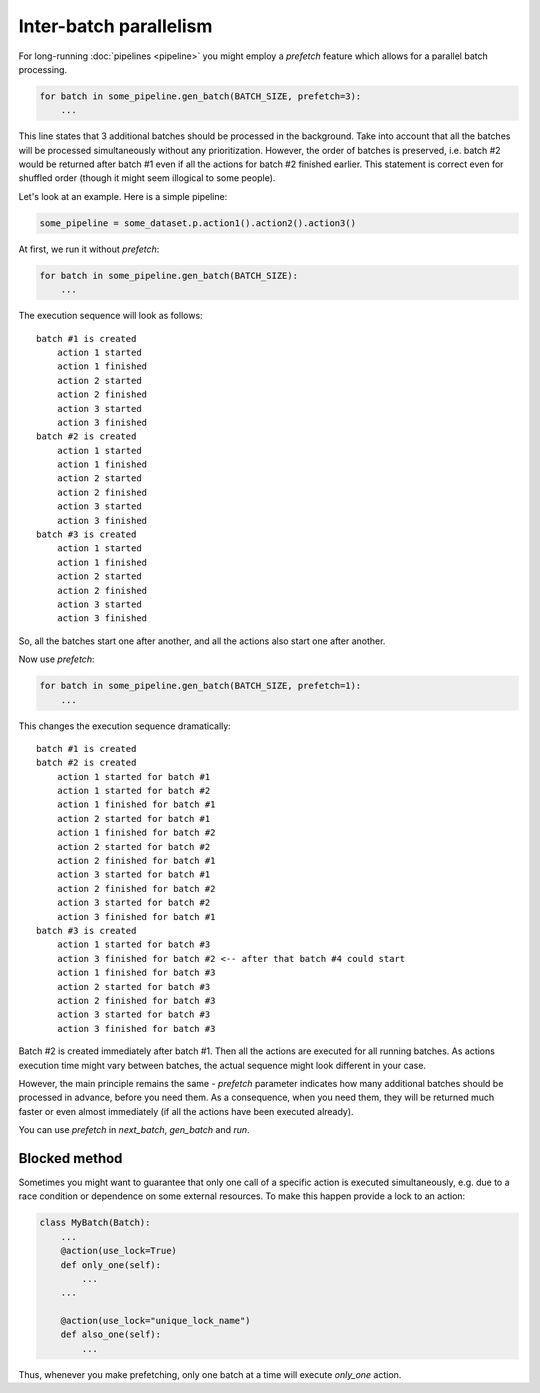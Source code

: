 
Inter-batch parallelism
=======================

For long-running :doc:`pipelines <pipeline>` you might employ a `prefetch` feature which allows for a parallel batch processing.

.. code-block:: python

   for batch in some_pipeline.gen_batch(BATCH_SIZE, prefetch=3):
       ...

This line states that 3 additional batches should be processed in the background.
Take into account that all the batches will be processed simultaneously without any prioritization.
However, the order of batches is preserved, i.e. batch #2 would be returned after batch #1 even if all the actions for batch #2 finished earlier. This statement is correct even for shuffled order (though it might seem illogical to some people).

Let's look at an example. Here is a simple pipeline:

.. code-block:: python

   some_pipeline = some_dataset.p.action1().action2().action3()

At first, we run it without `prefetch`:

.. code-block:: python

   for batch in some_pipeline.gen_batch(BATCH_SIZE):
       ...

The execution sequence will look as follows::

   batch #1 is created
       action 1 started
       action 1 finished
       action 2 started
       action 2 finished
       action 3 started
       action 3 finished
   batch #2 is created
       action 1 started
       action 1 finished
       action 2 started
       action 2 finished
       action 3 started
       action 3 finished
   batch #3 is created
       action 1 started
       action 1 finished
       action 2 started
       action 2 finished
       action 3 started
       action 3 finished

So, all the batches start one after another, and all the actions also start one after another.

Now use `prefetch`:

.. code-block:: python

   for batch in some_pipeline.gen_batch(BATCH_SIZE, prefetch=1):
       ...

This changes the execution sequence dramatically::

   batch #1 is created
   batch #2 is created
       action 1 started for batch #1
       action 1 started for batch #2
       action 1 finished for batch #1
       action 2 started for batch #1
       action 1 finished for batch #2
       action 2 started for batch #2
       action 2 finished for batch #1
       action 3 started for batch #1
       action 2 finished for batch #2
       action 3 started for batch #2
       action 3 finished for batch #1
   batch #3 is created
       action 1 started for batch #3
       action 3 finished for batch #2 <-- after that batch #4 could start
       action 1 finished for batch #3
       action 2 started for batch #3
       action 2 finished for batch #3
       action 3 started for batch #3
       action 3 finished for batch #3

Batch #2 is created immediately after batch #1. Then all the actions are executed for all running batches.
As actions execution time might vary between batches, the actual sequence might look different in your case.

However, the main principle remains the same - `prefetch` parameter indicates how many additional batches should be processed in advance, before you need them. As a consequence, when you need them, they will be returned much faster or even almost immediately (if all the actions have been executed already).

You can use `prefetch` in `next_batch`\ , `gen_batch` and `run`.

Blocked method
^^^^^^^^^^^^^^

Sometimes you might want to guarantee that only one call of a specific action is executed simultaneously, e.g. due to a race condition or dependence on some external resources. To make this happen provide a lock to an action:

.. code-block:: python

   class MyBatch(Batch):
       ...
       @action(use_lock=True)
       def only_one(self):
           ...
       ...

       @action(use_lock="unique_lock_name")
       def also_one(self):
           ...

Thus, whenever you make prefetching, only one batch at a time will execute `only_one` action.
